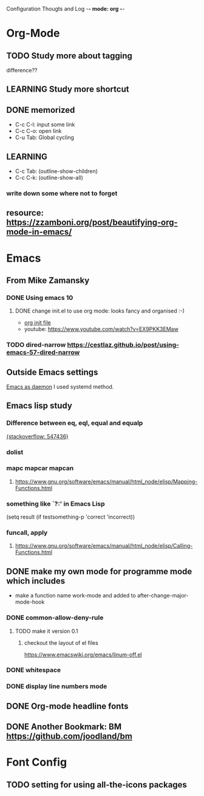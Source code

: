 Configuration Thougts and Log -*- mode: org -*-
#+TAGS: { @Work(w) @Home(h) } @Emacs(e) @OrgMode(o) @Shortcuts(s) @Font(f)
* Org-Mode
** TODO Study more about tagging
   difference??
** LEARNING Study more shortcut
** DONE memorized
  - C-c C-l: input some link
  - C-c C-o: open link
  - C-u Tab: Global cycling
** LEARNING 
  - C-c Tab: (outline-show-children)
  - C-c C-k: (outline-show-all)

*** write down some where not to forget
** resource: [[https://zzamboni.org/post/beautifying-org-mode-in-emacs/]]

* Emacs
** From Mike Zamansky
*** DONE Using emacs 10
**** DONE change init.el to use org mode: looks fancy and organised :-)
     - [[https://www.youtube.com/watch?v=EX9PKK3EMaw][org init file]]
     - youtube: https://www.youtube.com/watch?v=EX9PKK3EMaw
*** TODO dired-narrow [[https://cestlaz.github.io/post/using-emacs-57-dired-narrow]]

** Outside Emacs settings
   [[https://www.emacswiki.org/emacs/EmacsAsDaemon][Emacs as daemon]]
   I used systemd method.
** Emacs lisp study
*** Difference between eq, eql, equal and equalp
   [[https://stackoverflow.com/questions/547436/whats-the-difference-between-eq-eql-equal-and-equalp-in-common-lisp][{stackoverflow: 547436}]]
*** dolist
*** mapc mapcar mapcan
**** https://www.gnu.org/software/emacs/manual/html_node/elisp/Mapping-Functions.html

*** something like `?:' in Emacs Lisp
    (setq result (if testsomething-p 'correct 'incorrect))
*** funcall, apply
**** https://www.gnu.org/software/emacs/manual/html_node/elisp/Calling-Functions.html

** DONE make my own mode for programme mode which includes
   - make a function name work-mode and added to after-change-major-mode-hook
*** DONE common-allow-deny-rule
**** TODO make it version 0.1
***** checkout the layout of el files
      https://www.emacswiki.org/emacs/linum-off.el
*** DONE whitespace
*** DONE display line numbers mode
** DONE Org-mode headline fonts
** DONE Another Bookmark: BM [[https://github.com/joodland/bm]]

* Font Config
** TODO setting for using all-the-icons packages
